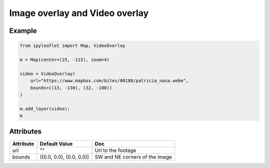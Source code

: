 .. raw:: html
    :file: embed_widgets/image_video_overlay.html

Image overlay and Video overlay
===============================

Example
-------

.. code::

    from ipyleaflet import Map, VideoOverlay

    m = Map(center=(25, -115), zoom=4)

    video = VideoOverlay(
        url="https://www.mapbox.com/bites/00188/patricia_nasa.webm",
        bounds=((13, -130), (32, -100))
    )

    m.add_layer(video);
    m

.. raw:: html

    <script type="application/vnd.jupyter.widget-view+json">
    {
    "model_id": "87d4292e2f214b97913a846cd527e8e5",
    "version_major": 2,
    "version_minor": 0
    }
    </script>

Attributes
----------

===========    ========================   ===
Attribute      Default Value              Doc
===========    ========================   ===
url            ""                         Url to the footage
bounds         ((0.0, 0.0), (0.0, 0.0))   SW and NE corners of the image
===========    ========================   ===
